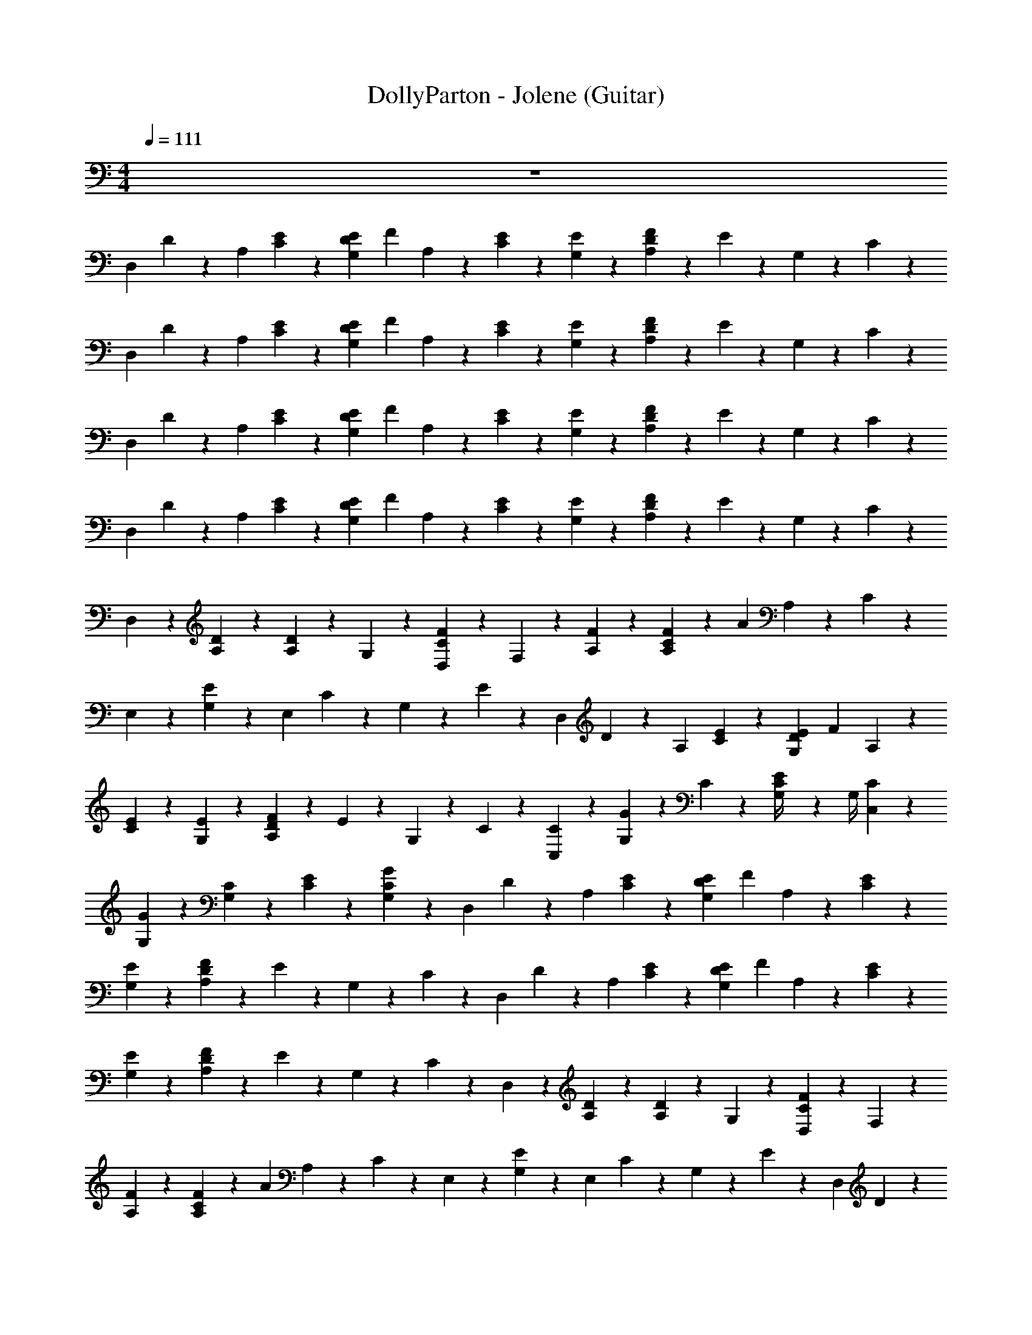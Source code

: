X: 1
T: DollyParton - Jolene (Guitar)
Z: ABC Generated by Starbound Composer v0.8.7
L: 1/4
M: 4/4
Q: 1/4=111
K: C
z4 
[z/4D,41/24] D5/24 z/24 [z/4A,17/24] [C5/24E11/24] z13/24 [z/6E5/24G,5/24D5/24] [z/12F5/24] A,5/24 z7/24 [E5/24C5/24] z/24 [E5/24G,5/24] z7/24 [F5/24A,5/24D5/24] z/24 E5/24 z/24 G,5/24 z/24 C5/24 z/24 
[z/4D,41/24] D5/24 z/24 [z/4A,17/24] [C5/24E11/24] z13/24 [z/6E5/24G,5/24D5/24] [z/12F5/24] A,5/24 z7/24 [E5/24C5/24] z/24 [E5/24G,5/24] z7/24 [F5/24A,5/24D5/24] z/24 E5/24 z/24 G,5/24 z/24 C5/24 z/24 
[z/4D,41/24] D5/24 z/24 [z/4A,17/24] [C5/24E11/24] z13/24 [z/6E5/24G,5/24D5/24] [z/12F5/24] A,5/24 z7/24 [E5/24C5/24] z/24 [E5/24G,5/24] z7/24 [F5/24A,5/24D5/24] z/24 E5/24 z/24 G,5/24 z/24 C5/24 z/24 
[z/4D,41/24] D5/24 z/24 [z/4A,17/24] [C5/24E11/24] z13/24 [z/6E5/24G,5/24D5/24] [z/12F5/24] A,5/24 z7/24 [E5/24C5/24] z/24 [E5/24G,5/24] z7/24 [F5/24A,5/24D5/24] z/24 E5/24 z/24 G,5/24 z/24 C5/24 z/24 
D,11/24 z/24 [A,5/24D5/24] z7/24 [A,11/24D17/24] z/24 G,5/24 z/24 [D,5/24F5/24C5/24] z/24 F,11/24 z/24 [A,5/24F5/24] z7/24 [F5/24C5/24A,11/24] z/24 [z/4A11/24] A,5/24 z/24 C5/24 z/24 
E,11/24 z/24 [G,5/24E11/24] z7/24 [z/4E,17/24] C5/24 z/24 G,5/24 z/24 E5/24 z/24 [z/4D,41/24] D5/24 z/24 [z/4A,17/24] [C5/24E11/24] z13/24 [z/6E5/24G,5/24D5/24] [z/12F5/24] A,5/24 z7/24 
[E5/24C5/24] z/24 [E5/24G,5/24] z7/24 [F5/24A,5/24D5/24] z/24 E5/24 z/24 G,5/24 z/24 C5/24 z/24 [C,11/24C11/24] z/24 [G,5/24G5/24] z13/24 C5/24 z/24 [E5/24G,/4C11/24] z/24 G,/4 [C5/24C,11/24] z7/24 
[G,5/24G5/24] z13/24 [G,5/24C5/24] z/24 [C5/24E5/24] z/24 [G,5/24G5/24C5/24] z/24 [z/4D,41/24] D5/24 z/24 [z/4A,17/24] [C5/24E11/24] z13/24 [z/6E5/24G,5/24D5/24] [z/12F5/24] A,5/24 z7/24 [E5/24C5/24] z/24 
[E5/24G,5/24] z7/24 [F5/24A,5/24D5/24] z/24 E5/24 z/24 G,5/24 z/24 C5/24 z/24 [z/4D,41/24] D5/24 z/24 [z/4A,17/24] [C5/24E11/24] z13/24 [z/6E5/24G,5/24D5/24] [z/12F5/24] A,5/24 z7/24 [E5/24C5/24] z/24 
[E5/24G,5/24] z7/24 [F5/24A,5/24D5/24] z/24 E5/24 z/24 G,5/24 z/24 C5/24 z/24 D,11/24 z/24 [A,5/24D5/24] z7/24 [A,11/24D17/24] z/24 G,5/24 z/24 [D,5/24F5/24C5/24] z/24 F,11/24 z/24 
[A,5/24F5/24] z7/24 [F5/24C5/24A,11/24] z/24 [z/4A11/24] A,5/24 z/24 C5/24 z/24 E,11/24 z/24 [G,5/24E11/24] z7/24 [z/4E,17/24] C5/24 z/24 G,5/24 z/24 E5/24 z/24 [z/4D,41/24] D5/24 z/24 
[z/4A,17/24] [C5/24E11/24] z13/24 [z/6E5/24G,5/24D5/24] [z/12F5/24] A,5/24 z7/24 [E5/24C5/24] z/24 [E5/24G,5/24] z7/24 [F5/24A,5/24D5/24] z/24 E5/24 z/24 G,5/24 z/24 C5/24 z/24 [C,11/24C11/24] z/24 
[G,5/24G5/24] z13/24 C5/24 z/24 [E5/24G,/4C11/24] z/24 G,/4 [C5/24C,11/24] z7/24 [G,5/24G5/24] z13/24 [G,5/24C5/24] z/24 [C5/24E5/24] z/24 [G,5/24G5/24C5/24] z/24 [z/4D,41/24] D5/24 z/24 
[z/4A,17/24] [C5/24E11/24] z13/24 [z/6E5/24G,5/24D5/24] [z/12F5/24] A,5/24 z7/24 [E5/24C5/24] z/24 [E5/24G,5/24] z7/24 [F5/24A,5/24D5/24] z/24 E5/24 z/24 G,5/24 z/24 C5/24 z/24 [z/4D,41/24] D5/24 z/24 
[z/4A,17/24] [C5/24E11/24] z13/24 [z/6E5/24G,5/24D5/24] [z/12F5/24] A,5/24 z7/24 [E5/24C5/24] z/24 [E5/24G,5/24] z7/24 [F5/24A,5/24D5/24] z/24 E5/24 z/24 G,5/24 z/24 C5/24 z/24 D,11/24 z/24 
[A,5/24D5/24] z7/24 [A,11/24D17/24] z/24 G,5/24 z/24 [D,5/24F5/24C5/24] z/24 F,11/24 z/24 [A,5/24F5/24] z7/24 [F5/24C5/24A,11/24] z/24 [z/4A11/24] A,5/24 z/24 C5/24 z/24 E,11/24 z/24 
[G,5/24E11/24] z7/24 [z/4E,17/24] C5/24 z/24 G,5/24 z/24 E5/24 z/24 [z/D,23/24] [D5/24A,11/24] z/24 F5/24 z/24 [z/A,,17/24] [D5/24A,11/24] z/24 F5/24 z/24 [C,11/24C11/24] z/24 
[G,5/24G5/24] z13/24 C5/24 z/24 [E5/24G,/4C11/24] z/24 G,/4 [C5/24C,11/24] z7/24 [G,5/24G5/24] z13/24 [G,5/24C5/24] z/24 [C5/24E5/24] z/24 [G,5/24G5/24C5/24] z/24 [z/4D,41/24] D5/24 z/24 
[z/4A,17/24] [C5/24E11/24] z13/24 [z/6E5/24G,5/24D5/24] [z/12F5/24] A,5/24 z7/24 [E5/24C5/24] z/24 [E5/24G,5/24] z7/24 [F5/24A,5/24D5/24] z/24 E5/24 z/24 G,5/24 z/24 C5/24 z/24 [z/4D,41/24] D5/24 z/24 
[z/4A,17/24] [C5/24E11/24] z13/24 [z/6E5/24G,5/24D5/24] [z/12F5/24] A,5/24 z7/24 [E5/24C5/24] z/24 [E5/24G,5/24] z7/24 [F5/24A,5/24D5/24] z/24 E5/24 z/24 G,5/24 z/24 C5/24 z/24 D,11/24 z/24 
[A,5/24D5/24] z7/24 [A,11/24D17/24] z/24 G,5/24 z/24 [D,5/24F5/24C5/24] z/24 F,11/24 z/24 [A,5/24F5/24] z7/24 [F5/24C5/24A,11/24] z/24 [z/4A11/24] A,5/24 z/24 C5/24 z/24 E,11/24 z/24 
[G,5/24E11/24] z7/24 [z/4E,17/24] C5/24 z/24 G,5/24 z/24 E5/24 z/24 [z/D,23/24] [D5/24A,11/24] z/24 F5/24 z/24 [z/A,,17/24] [D5/24A,11/24] z/24 F5/24 z/24 [C,11/24C11/24] z/24 
[G,5/24G5/24] z13/24 C5/24 z/24 [E5/24G,/4C11/24] z/24 G,/4 [C5/24C,11/24] z7/24 [G,5/24G5/24] z13/24 [G,5/24C5/24] z/24 [C5/24E5/24] z/24 [G,5/24G5/24C5/24] z/24 [z/4D,41/24] D5/24 z/24 
[z/4A,17/24] [C5/24E11/24] z13/24 [z/6E5/24G,5/24D5/24] [z/12F5/24] A,5/24 z7/24 [E5/24C5/24] z/24 [E5/24G,5/24] z7/24 [F5/24A,5/24D5/24] z/24 E5/24 z/24 G,5/24 z/24 C5/24 z/24 [z/4D,41/24] D5/24 z/24 
[z/4A,17/24] [C5/24E11/24] z13/24 [z/6E5/24G,5/24D5/24] [z/12F5/24] A,5/24 z7/24 [E5/24C5/24] z/24 [E5/24G,5/24] z7/24 [F5/24A,5/24D5/24] z/24 E5/24 z/24 G,5/24 z/24 C5/24 z/24 D,11/24 z/24 
[A,5/24D5/24] z7/24 [A,11/24D17/24] z/24 G,5/24 z/24 [D,5/24F5/24C5/24] z/24 F,11/24 z/24 [A,5/24F5/24] z7/24 [F5/24C5/24A,11/24] z/24 [z/4A11/24] A,5/24 z/24 C5/24 z/24 E,11/24 z/24 
[G,5/24E11/24] z7/24 [z/4E,17/24] C5/24 z/24 G,5/24 z/24 E5/24 z/24 [z/D,23/24] [D5/24A,11/24] z/24 F5/24 z/24 [z/A,,17/24] [D5/24A,11/24] z/24 F5/24 z/24 [C,11/24C11/24] z/24 
[G,5/24G5/24] z13/24 C5/24 z/24 [E5/24G,/4C11/24] z/24 G,/4 [C5/24C,11/24] z7/24 [G,5/24G5/24] z13/24 [G,5/24C5/24] z/24 [C5/24E5/24] z/24 [G,5/24G5/24C5/24] z/24 [z/4D,41/24] D5/24 z/24 
[z/4A,17/24] [C5/24E11/24] z13/24 [z/6E5/24G,5/24D5/24] [z/12F5/24] A,5/24 z7/24 [E5/24C5/24] z/24 [E5/24G,5/24] z7/24 [F5/24A,5/24D5/24] z/24 E5/24 z/24 G,5/24 z/24 C5/24 z/24 [z/4D,41/24] D5/24 z/24 
[z/4A,17/24] [C5/24E11/24] z13/24 [z/6E5/24G,5/24D5/24] [z/12F5/24] A,5/24 z7/24 [E5/24C5/24] z/24 [E5/24G,5/24] z7/24 [F5/24A,5/24D5/24] z/24 E5/24 z/24 G,5/24 z/24 C5/24 z/24 D,11/24 z/24 
[A,5/24D5/24] z7/24 [A,11/24D17/24] z/24 G,5/24 z/24 [D,5/24F5/24C5/24] z/24 F,11/24 z/24 [A,5/24F5/24] z7/24 [F5/24C5/24A,11/24] z/24 [z/4A11/24] A,5/24 z/24 C5/24 z/24 E,11/24 z/24 
[G,5/24E11/24] z7/24 [z/4E,17/24] C5/24 z/24 G,5/24 z/24 E5/24 z/24 [z/D,23/24] [D5/24A,11/24] z/24 F5/24 z/24 [z/A,,17/24] [D5/24A,11/24] z/24 F5/24 z/24 [C,11/24C11/24] z/24 
[G,5/24G5/24] z13/24 C5/24 z/24 [E5/24G,/4C11/24] z/24 G,/4 [C5/24C,11/24] z7/24 [G,5/24G5/24] z13/24 [G,5/24C5/24] z/24 [C5/24E5/24] z/24 [G,5/24G5/24C5/24] z/24 [z/4D,41/24] D5/24 z/24 
[z/4A,17/24] [C5/24E11/24] z13/24 [z/6E5/24G,5/24D5/24] [z/12F5/24] A,5/24 z7/24 [E5/24C5/24] z/24 [E5/24G,5/24] z7/24 [F5/24A,5/24D5/24] z/24 E5/24 z/24 G,5/24 z/24 C5/24 z/24 [z/4D,41/24] D5/24 z/24 
[z/4A,17/24] [C5/24E11/24] z13/24 [z/6E5/24G,5/24D5/24] [z/12F5/24] A,5/24 z7/24 [E5/24C5/24] z/24 [E5/24G,5/24] z7/24 [F5/24A,5/24D5/24] z/24 E5/24 z/24 G,5/24 z/24 C5/24 z/24 D,11/24 z/24 
[A,5/24D5/24] z7/24 [A,11/24D17/24] z/24 G,5/24 z/24 [D,5/24F5/24C5/24] z/24 F,11/24 z/24 [A,5/24F5/24] z7/24 [F5/24C5/24A,11/24] z/24 [z/4A11/24] A,5/24 z/24 C5/24 z/24 E,11/24 z/24 
[G,5/24E11/24] z7/24 [z/4E,17/24] C5/24 z/24 G,5/24 z/24 E5/24 z/24 [z/4D,41/24] D5/24 z/24 [z/4A,17/24] [C5/24E11/24] z13/24 [z/6E5/24G,5/24D5/24] [z/12F5/24] A,5/24 z7/24 [E5/24C5/24] z/24 
[E5/24G,5/24] z7/24 [F5/24A,5/24D5/24] z/24 E5/24 z/24 G,5/24 z/24 C5/24 z/24 [C,11/24C11/24] z/24 [G,5/24G5/24] z13/24 C5/24 z/24 [E5/24G,/4C11/24] z/24 G,/4 [C5/24C,11/24] z7/24 
[G,5/24G5/24] z13/24 [G,5/24C5/24] z/24 [C5/24E5/24] z/24 [G,5/24G5/24C5/24] z/24 [z/4D,41/24] D5/24 z/24 [z/4A,17/24] [C5/24E11/24] z13/24 [z/6E5/24G,5/24D5/24] [z/12F5/24] A,5/24 z7/24 [E5/24C5/24] z/24 
[E5/24G,5/24] z7/24 [F5/24A,5/24D5/24] z/24 E5/24 z/24 G,5/24 z/24 C5/24 z/24 [z/4D,41/24] D5/24 z/24 [z/4A,17/24] [C5/24E11/24] z13/24 [z/6E5/24G,5/24D5/24] [z/12F5/24] A,5/24 z7/24 [E5/24C5/24] z/24 
[E5/24G,5/24] z7/24 [F5/24A,5/24D5/24] z/24 E5/24 z/24 G,5/24 z/24 C5/24 z/24 D,11/24 z/24 [A,5/24D5/24] z7/24 [A,11/24D17/24] z/24 G,5/24 z/24 [D,5/24F5/24C5/24] z/24 F,11/24 z/24 
[A,5/24F5/24] z7/24 [F5/24C5/24A,11/24] z/24 [z/4A11/24] A,5/24 z/24 C5/24 z/24 E,11/24 z/24 [G,5/24E11/24] z7/24 [z/4E,17/24] C5/24 z/24 G,5/24 z/24 E5/24 z/24 [z/4D,41/24] D5/24 z/24 
[z/4A,17/24] [C5/24E11/24] z13/24 [z/6E5/24G,5/24D5/24] [z/12F5/24] A,5/24 z7/24 [E5/24C5/24] z/24 [E5/24G,5/24] z7/24 [F5/24A,5/24D5/24] z/24 E5/24 z/24 G,5/24 z/24 C5/24 z/24 [C,11/24C11/24] z/24 
[G,5/24G5/24] z13/24 C5/24 z/24 [E5/24G,/4C11/24] z/24 G,/4 [C5/24C,11/24] z7/24 [G,5/24G5/24] z13/24 [G,5/24C5/24] z/24 [C5/24E5/24] z/24 [G,5/24G5/24C5/24] z/24 [z/4D,41/24] D5/24 z/24 
[z/4A,17/24] [C5/24E11/24] z13/24 [z/6E5/24G,5/24D5/24] [z/12F5/24] A,5/24 z7/24 [E5/24C5/24] z/24 [E5/24G,5/24] z7/24 [F5/24A,5/24D5/24] z/24 E5/24 z/24 G,5/24 z/24 C5/24 z/24 [z/4D,41/24] D5/24 z/24 
[z/4A,17/24] [C5/24E11/24] z13/24 [z/6E5/24G,5/24D5/24] [z/12F5/24] A,5/24 z7/24 [E5/24C5/24] z/24 [E5/24G,5/24] z7/24 [F5/24A,5/24D5/24] z/24 E5/24 z/24 G,5/24 z/24 C5/24 z/24 [D,11/24D,23/24] z/24 
[A,5/24D5/24D11/24A,11/24F,11/24] z7/24 [A,11/24D17/24] z/24 [G,5/24D5/24A,5/24F,5/24] z/24 [D,5/24F5/24C5/24] z/24 [F,11/24F,35/24] z/24 [A,5/24F5/24F11/24A,11/24C11/24] z7/24 [F5/24C5/24A,11/24] z/24 [z/4A11/24] [A,5/24F5/24C5/24A,11/24] z/24 C5/24 z/24 [E,11/24C,29/24] z/24 
[G,5/24E11/24E11/24C11/24G,11/24] z7/24 [z/4E,17/24] C5/24 z/24 [G,5/24E5/24C5/24G,5/24] z/24 E5/24 z/24 [z/D,23/24D,35/24] [D5/24A,11/24D11/24A,11/24F,11/24] z/24 F5/24 z/24 [z/A,,17/24] [D5/24D5/24A,5/24F,5/24A,11/24] z/24 F5/24 z/24 [C,11/24C11/24C,17/24] z/24 
[G,5/24G5/24E11/24C11/24G,11/24] z7/24 [z/4G,,23/24] C5/24 z/24 [E5/24G,/4C11/24E11/24C11/24G,11/24] z/24 G,/4 [C5/24C,11/24C,23/24] z7/24 [G,5/24G5/24E11/24C11/24G,17/24] z7/24 [z/4G,,17/24] [G,5/24C5/24] z/24 [C5/24E5/24E5/24C5/24G,5/24] z/24 [G,5/24G5/24C5/24] z/24 [D,5/24D,41/24] z/24 [A,/8D5/24] z/8 
[A,5/24A,17/24] z/24 [C5/24D,5/24E11/24] z/24 A,5/24 z/24 A,5/24 z/24 [z/6E5/24G,5/24D5/24D,5/24] [z/12F5/24] [A,5/24A,5/24] z/24 A,5/24 z/24 [E5/24C5/24D,5/24] z/24 [E5/24G,5/24A,5/24] z/24 A,5/24 z/24 [F5/24A,5/24D5/24D,5/24] z/24 [E5/24A,5/24] z/24 [G,5/24A,5/24] z/24 [C5/24D,5/24] z/24 [A,5/24D,41/24] z/24 [D5/24A,5/24] z/24 
[D,5/24A,17/24] z/24 [A,/8C5/24E11/24] z/8 A,5/24 z/24 D,5/24 z/24 [A,/8E5/24G,5/24D5/24] z/24 [z/12F5/24] [A,5/24A,5/24] z/24 D,5/24 z/24 [A,/8E5/24C5/24] z/8 [E5/24G,5/24A,5/24] z/24 D,5/24 z/24 [A,/8F5/24A,5/24D5/24] z/8 [E5/24A,5/24] z/24 [G,5/24D,5/24] z/24 [A,/8C5/24] z/8 [D,11/24D,23/24] z/24 
[A,5/24D5/24D11/24A,11/24F,11/24] z7/24 [A,11/24D17/24] z/24 [G,5/24D5/24A,5/24F,5/24] z/24 [D,5/24F5/24C5/24] z/24 [F,11/24F,35/24] z/24 [A,5/24F5/24F11/24A,11/24C11/24] z7/24 [F5/24C5/24A,11/24] z/24 [z/4A11/24] [A,5/24F5/24C5/24A,11/24] z/24 C5/24 z/24 [E,11/24C,29/24] z/24 
[G,5/24E11/24E11/24C11/24G,11/24] z7/24 [z/4E,17/24] C5/24 z/24 [G,5/24E5/24C5/24G,5/24] z/24 E5/24 z/24 [z/D,23/24D,35/24] [D5/24A,11/24D11/24A,11/24F,11/24] z/24 F5/24 z/24 [z/A,,17/24] [D5/24D5/24A,5/24F,5/24A,11/24] z/24 F5/24 z/24 [C,11/24C11/24C,17/24] z/24 
[G,5/24G5/24E11/24C11/24G,11/24] z7/24 [z/4G,,23/24] C5/24 z/24 [E5/24G,/4C11/24E11/24C11/24G,11/24] z/24 G,/4 [C5/24C,11/24C,23/24] z7/24 [G,5/24G5/24E11/24C11/24G,17/24] z7/24 [z/4G,,17/24] [G,5/24C5/24] z/24 [C5/24E5/24E5/24C5/24G,5/24] z/24 [G,5/24G5/24C5/24] z/24 [D,5/24D,41/24] z/24 [A,/8D5/24] z/8 
[A,5/24A,17/24] z/24 [C5/24D,5/24E11/24] z/24 A,5/24 z/24 A,5/24 z/24 [z/6E5/24G,5/24D5/24D,5/24] [z/12F5/24] [A,5/24A,5/24] z/24 A,5/24 z/24 [E5/24C5/24D,5/24] z/24 [E5/24G,5/24A,5/24] z/24 A,5/24 z/24 [F5/24A,5/24D5/24D,5/24] z/24 [E5/24A,5/24] z/24 [G,5/24A,5/24] z/24 [C5/24D,5/24] z/24 [A,5/24D,41/24] z/24 [D5/24A,5/24] z/24 
[D,5/24A,17/24] z/24 [A,/8C5/24E11/24] z/8 A,5/24 z/24 D,5/24 z/24 [A,/8E5/24G,5/24D5/24] z/24 [z/12F5/24] [A,5/24A,5/24] z/24 D,5/24 z/24 [A,/8E5/24C5/24] z/8 [E5/24G,5/24A,5/24] z/24 D,5/24 z/24 [A,/8F5/24A,5/24D5/24] z/8 [E5/24A,5/24] z/24 [G,5/24D,5/24] z/24 [A,/8C5/24] z/8 [D,11/24D,11/24] z/24 
[A,5/24D5/24F11/24D11/24A,11/24] z7/24 [A,11/24D17/24D,17/24] z/24 [G,5/24F5/24D11/24A,11/24] z/24 [D,5/24F5/24C5/24] z/24 [F,11/24F,,17/24] z/24 [A,5/24F5/24A11/24F17/24C17/24] z7/24 [F5/24C5/24A,11/24F,,17/24] z/24 [z/4A11/24] [A,5/24A11/24F11/24C11/24] z/24 C5/24 z/24 [E,11/24E,11/24E,,11/24] z/24 
[G,5/24E11/24E17/24C17/24G,17/24] z7/24 [z/4E,11/24E,17/24E,,17/24] C5/24 z/24 [G,5/24E11/24C11/24G,11/24] z/24 E5/24 z/24 [z/4D,11/24D,41/24] D5/24 z/24 [z/4A,11/24A,17/24F17/24D17/24] [C5/24E11/24] z/24 D,11/24 z/24 [z/6E5/24G,5/24D5/24A,17/24D17/24F17/24] [z/12F5/24] A,5/24 z/24 [z/4D,11/24] [E5/24C5/24] z/24 
[E5/24G,5/24F11/24D17/24A,17/24] z7/24 [F5/24A,5/24D5/24D,11/24] z/24 E5/24 z/24 [G,5/24F5/24A,5/24D11/24] z/24 C5/24 z/24 [C,11/24C11/24C,,11/24] z/24 [G,5/24G5/24G11/24E11/24C11/24] z7/24 [z/4C,,17/24] C5/24 z/24 [E5/24G,/4C11/24C11/24G11/24E11/24] z/24 G,/4 [C5/24C,11/24C,,17/24] z7/24 
[G,5/24G5/24G11/24C11/24E17/24] z7/24 [z/4C,,11/24] [G,5/24C5/24] z/24 [C5/24E5/24G5/24E5/24C5/24] z/24 [G,5/24G5/24C5/24] z/24 [z/4D,,17/24D,41/24] D5/24 z/24 [z/4D11/24A11/24F11/24A,17/24] [C5/24E11/24] z/24 D,,11/24 z/24 [z/6E5/24G,5/24D5/24A11/24F11/24D11/24] [z/12F5/24] A,5/24 z/24 [z/4D,,11/24] [E5/24C5/24] z/24 
[E5/24G,5/24A17/24F17/24D17/24] z7/24 [F5/24A,5/24D5/24D,,11/24] z/24 E5/24 z/24 [G,5/24A5/24F5/24D11/24] z/24 C5/24 z/24 [z/4D,11/24D,41/24] D5/24 z/24 [D5/24A11/24F11/24A,17/24] z/24 [C5/24E11/24] z/24 D,11/24 z/24 [z/6E5/24G,5/24D5/24A11/24F11/24D11/24] [z/12F5/24] A,5/24 z/24 [z/4D,,11/24] [E5/24C5/24] z/24 
[E5/24G,5/24A11/24F11/24D11/24] z7/24 [F5/24A,5/24D5/24D,11/24] z/24 E5/24 z/24 [G,5/24A5/24F5/24D5/24] z/24 C5/24 z/24 [D,11/24D,11/24] z/24 [A,5/24D5/24F11/24D11/24A,11/24] z7/24 [A,11/24D17/24D,17/24] z/24 [G,5/24F5/24D11/24A,11/24] z/24 [D,5/24F5/24C5/24] z/24 [F,11/24F,,17/24] z/24 
[A,5/24F5/24A11/24F17/24C17/24] z7/24 [F5/24C5/24A,11/24F,,17/24] z/24 [z/4A11/24] [A,5/24A11/24F11/24C11/24] z/24 C5/24 z/24 [E,11/24E,11/24E,,11/24] z/24 [G,5/24E11/24E17/24C17/24G,17/24] z7/24 [z/4E,11/24E,17/24E,,17/24] C5/24 z/24 [G,5/24E11/24C11/24G,11/24] z/24 E5/24 z/24 [z/4D,11/24D,41/24] D5/24 z/24 
[z/4A,11/24A,17/24F17/24D17/24] [C5/24E11/24] z/24 D,11/24 z/24 [z/6E5/24G,5/24D5/24F17/24D17/24A,17/24] [z/12F5/24] A,5/24 z/24 [z/4D,11/24] [E5/24C5/24] z/24 [E5/24G,5/24F11/24D17/24A,17/24] z7/24 [F5/24A,5/24D5/24D,11/24] z/24 E5/24 z/24 [G,5/24F5/24A,5/24D11/24] z/24 C5/24 z/24 [C,11/24C11/24C,,11/24] z/24 
[G,5/24G5/24G11/24E11/24C11/24] z7/24 [z/4C,,17/24] C5/24 z/24 [E5/24G,/4C11/24C11/24G11/24E11/24] z/24 G,/4 [C5/24C,11/24C,,17/24] z7/24 [G,5/24G5/24G11/24C11/24E17/24] z7/24 [z/4C,,11/24] [G,5/24C5/24] z/24 [C5/24E5/24G5/24E5/24C5/24] z/24 [G,5/24G5/24C5/24] z/24 [z/4D,,17/24D,41/24] D5/24 z/24 
[z/4D11/24A11/24F11/24A,17/24] [C5/24E11/24] z/24 D,,11/24 z/24 [z/6E5/24G,5/24D5/24A11/24F11/24D11/24] [z/12F5/24] A,5/24 z/24 [z/4D,,11/24] [E5/24C5/24] z/24 [E5/24G,5/24A17/24F17/24D17/24] z7/24 [F5/24A,5/24D5/24D,,11/24] z/24 E5/24 z/24 [G,5/24A5/24F5/24D11/24] z/24 C5/24 z/24 [z/4D,11/24D,41/24] D5/24 z/24 
[D5/24A11/24F11/24A,17/24] z/24 [C5/24E11/24] z/24 D,11/24 z/24 [z/6E5/24G,5/24D5/24A11/24F11/24D11/24] [z/12F5/24] A,5/24 z/24 [z/4D,,11/24] [E5/24C5/24] z/24 [E5/24G,5/24A11/24F11/24D11/24] z7/24 [F5/24A,5/24D5/24D,11/24] z/24 E5/24 z/24 [G,5/24A5/24F5/24D5/24] z/24 C5/24 z/24 [z/4D,41/24] D5/24 z/24 
[z/4A,17/24] [C5/24E11/24] z13/24 [z/6E5/24G,5/24D5/24] [z/12F5/24] A,5/24 z7/24 [E5/24C5/24] z/24 [E5/24G,5/24] z7/24 [F5/24A,5/24D5/24] z/24 E5/24 z/24 G,5/24 z/24 C5/24 z/24 [z/4D,41/24] D5/24 z/24 
[z/4A,17/24] [C5/24E11/24] z13/24 [z/6E5/24G,5/24D5/24] [z/12F5/24] A,5/24 z7/24 [E5/24C5/24] z/24 [E5/24G,5/24] z7/24 [F5/24A,5/24D5/24] z/24 E5/24 z/24 G,5/24 z/24 C5/24 z/24 [z/4D,41/24] D5/24 z/24 
[z/4A,17/24] [C5/24E11/24] z13/24 [z/6E5/24G,5/24D5/24] [z/12F5/24] A,5/24 z7/24 [E5/24C5/24] z/24 [E5/24G,5/24] z7/24 [F5/24A,5/24D5/24] z/24 E5/24 z/24 G,5/24 z/24 C5/24 z/24 [z/4D,41/24] D5/24 z/24 
[z/4A,17/24] [C5/24E11/24] z13/24 [z/6E5/24G,5/24D5/24] [z/12F5/24] A,5/24 z7/24 [E5/24C5/24] z/24 [E5/24G,5/24] z7/24 [F5/24A,5/24D5/24] z/24 E5/24 z/24 G,5/24 z/24 C5/24 z/24 [z/4D,41/24] D5/24 z/24 
[z/4A,17/24] [C5/24E11/24] z13/24 [z/6E5/24G,5/24D5/24] [z/12F5/24] A,5/24 
